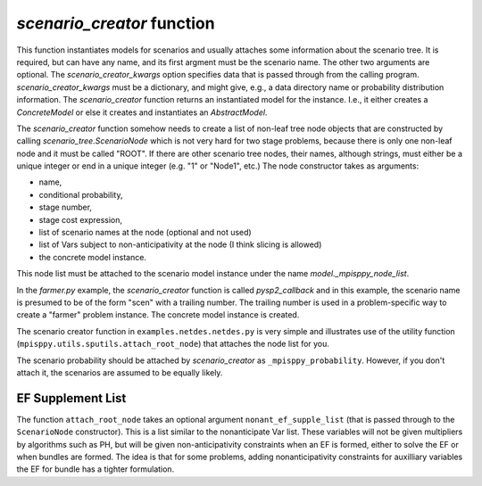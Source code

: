 .. _scenario_creator:

`scenario_creator` function
===========================

This function instantiates models for scenarios and usually attaches
some information about the scenario tree. It is required, but can have
any name, and its first argment must be the scenario name. The other
two arguments are optional. The `scenario_creator_kwargs` option specifies data that is
passed through from the calling program.
`scenario_creator_kwargs` must be a dictionary, and might give, e.g., a data
directory name or probability distribution information.  The
`scenario_creator` function returns an instantiated model for the
instance. I.e., it either creates a `ConcreteModel` or else it creates
and instantiates an `AbstractModel`.

The `scenario_creator` function somehow needs to create a list of
non-leaf tree node objects that are constructed by calling
`scenario_tree.ScenarioNode` which is not very hard for two stage
problems, because there is only one non-leaf node and it must be
called "ROOT".  If there are other scenario tree nodes, their names,
although strings, must either be a unique integer or end in a unique
integer (e.g. "1" or "Node1", etc.) The node constructor takes as
arguments:

* name,
* conditional probability,
* stage number,
* stage cost expression,
* list of scenario names at the node (optional and not used)
* list of Vars subject to non-anticipativity at the node (I think slicing is allowed)
* the concrete model instance.

This node list must be attached to the scenario model instance under
the name `model._mpisppy_node_list`.
  
In the `farmer.py` example, the `scenario_creator` function is called
`pysp2_callback` and in this example, the scenario name is presumed to
be of the form "scen" with a trailing number. The trailing number is
used in a problem-specific way to create a "farmer" problem
instance. The concrete model instance is created.

The scenario creator
function in ``examples.netdes.netdes.py`` is very simple and
illustrates use of the utility function
(``mpisppy.utils.sputils.attach_root_node``) that attaches the node
list for you.

The scenario probability should be attached by `scenario_creator` as
``_mpisppy_probability``. However, if you don't attach it, the scenarios are
assumed to be equally likely.

EF Supplement List
------------------

The function ``attach_root_node`` takes an optional argument ``nonant_ef_supple_list`` (that is passed through to the ``ScenarioNode`` constructor). This is a list similar to the nonanticipate Var list. These variables will not be given
multipliers by algorithms such as PH, but will be given non-anticipativity
constraints when an EF is formed, either to solve the EF or when bundles are
formed. The idea is that for some problems, adding nonanticipativity constraints
for auxilliary variables the EF for bundle has a tighter formulation.
